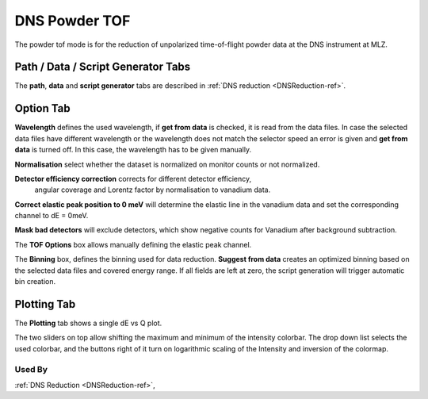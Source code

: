 .. _dns_tof_powder-ref:

DNS Powder TOF
==============

The powder tof mode is for the reduction of unpolarized time-of-flight 
powder data at the DNS instrument at MLZ.



Path / Data / Script Generator Tabs
-----------------------------------
The **path**, **data** and **script generator** tabs are described in
:ref:`DNS reduction <DNSReduction-ref>`.


Option Tab
----------
.. image::  ../images/dns_tof_powder_options.jpg
   :height: 200px
   
**Wavelength** defines the used wavelength, if **get from data** is checked, it
is read from the data files. In case the selected data files have 
different wavelength or the wavelength does not match the selector speed an 
error is given and **get from data** is turned off. In this case, the wavelength
has to be given manually.

**Normalisation** select whether the dataset is normalized on monitor counts or
not normalized.

**Detector efficiency correction** corrects for different detector efficiency,
 angular coverage and Lorentz factor by  normalisation to vanadium data.

**Correct elastic peak position to 0 meV** will determine the elastic
line in the vanadium data and set the corresponding channel to dE = 0meV.

**Mask bad detectors** will exclude detectors, which show negative counts for
Vanadium after background subtraction. 

The **TOF Options** box allows manually defining the elastic peak channel.

The **Binning** box, defines the binning used for data reduction. 
**Suggest from data** creates an optimized binning based on the selected
data files and covered energy range. If all fields are left at zero, the script 
generation will trigger automatic bin creation.

 
Plotting Tab
------------
The **Plotting** tab shows a single dE vs Q plot.

.. image::  ../images/dns_tof_powder_plot.jpg
   :height: 50px
   
The two sliders on top allow shifting the maximum and minimum of the intensity 
colorbar. The drop down list selects the used colorbar, and the buttons right
of it turn on logarithmic scaling  of the Intensity and inversion of the
colormap.



Used By
^^^^^^^

:ref:`DNS Reduction <DNSReduction-ref>`,